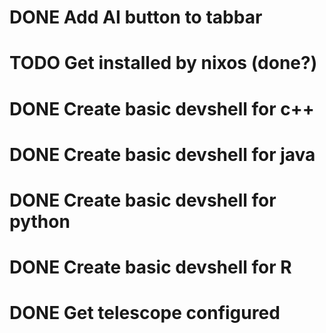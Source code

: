 * DONE Add AI button to tabbar
* TODO Get installed by nixos (done?)
* DONE Create basic devshell for c++
* DONE Create basic devshell for java
* DONE Create basic devshell for python
* DONE Create basic devshell for R
* DONE Get telescope configured
